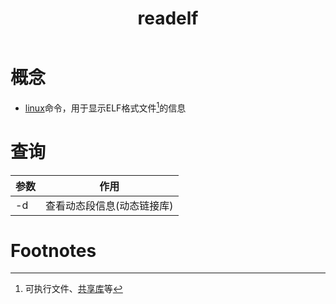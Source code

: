 :PROPERTIES:
:ID:       84e6eb5b-1595-4b89-89b2-e5096b8f89ab
:END:
#+title: readelf

* 概念
- [[id:ec7aef91-2628-4ba9-b300-16652314877f][linux]]命令，用于显示ELF格式文件[fn:1]的信息


* 查询
| 参数 | 作用                       |
|------+----------------------------|
| -d   | 查看动态段信息(动态链接库) |


* Footnotes
[fn:1] 可执行文件、[[id:222168b4-b248-4dd4-8756-13199e8f6594][共享库]]等
